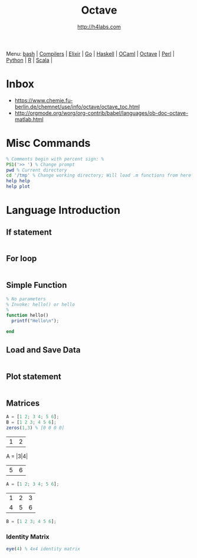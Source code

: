 #+STARTUP: showall
#+TITLE: Octave
#+AUTHOR: http://h4labs.com
#+HTML_HEAD: <link rel="stylesheet" type="text/css" href="/resources/css/myorg.css" />

Menu: [[file:bash.org][bash]] | [[file:compilers.org][Compilers]] | [[file:elixir.org][Elixir]] | [[file:go.org][Go]] | [[file:haskell.org][Haskell]] | [[file:ocaml.org][OCaml]] |  [[file:octave.org][Octave]] | [[file:perl.org][Perl]] | [[file:python.org][Python]] | [[file:r.org][R]] | [[file:scala.org][Scala]] | 

* Inbox
+ https://www.chemie.fu-berlin.de/chemnet/use/info/octave/octave_toc.html
+ http://orgmode.org/worg/org-contrib/babel/languages/ob-doc-octave-matlab.html

* Misc Commands
#+BEGIN_SRC octave
% Comments begin with percent sign: %
PS1('>> ') % Change prompt
pwd % Current directory
cd '/tmp' % Change working directory; Will load .m functions from here
help help
help plot
#+END_SRC

* Language Introduction

** If statement
#+BEGIN_SRC octave

#+END_SRC

** For loop
#+BEGIN_SRC octave

#+END_SRC

** Simple Function
#+BEGIN_SRC octave
% No parameters
% Invoke: hello() or hello
%
function hello()
  printf("Hello\n");

end
#+END_SRC

** Load and Save Data
#+BEGIN_SRC octave

#+END_SRC

** Plot statement
#+BEGIN_SRC octave

#+END_SRC

** Matrices
#+BEGIN_SRC octave
A = [1 2; 3 4; 5 6];
B = [1 2 3; 4 5 6];
zeros(1,3) % [0 0 0 0]
#+END_SRC

|1| 2|
A = |3|4|
|5|6|
#+BEGIN_SRC octave
A = [1 2; 3 4; 5 6];
#+END_SRC

|1|2|3
|4|5|6
#+BEGIN_SRC octave
B = [1 2 3; 4 5 6];
#+END_SRC
*** Identity Matrix
#+BEGIN_SRC octave
eye(4) % 4x4 identity matrix
#+END_SRC
